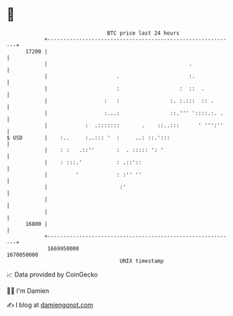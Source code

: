 * 👋

#+begin_example
                                   BTC price last 24 hours                    
               +------------------------------------------------------------+ 
         17200 |                                                            | 
               |                                             .              | 
               |                      .                      :.             | 
               |                      :                   :  ::  .          | 
               |                  :   :                :. :.:::  :: .       | 
               |                  :...:                ::.''' '::::.:. .    | 
               |            :  .:::::::       .    ::..:::      ' ''':''    | 
   $ USD       |    :..     :..::: '  :     ..: ::.':::                     | 
               |    : :   .::''       :  . ::::: ': '                       | 
               |    : :::.'           : .::'::                              | 
               |         '            : :'' ''                              | 
               |                       :'                                   | 
               |                                                            | 
               |                                                            | 
         16800 |                                                            | 
               +------------------------------------------------------------+ 
                1669950000                                        1670050000  
                                       UNIX timestamp                         
#+end_example
📈 Data provided by CoinGecko

🧑‍💻 I'm Damien

✍️ I blog at [[https://www.damiengonot.com][damiengonot.com]]
